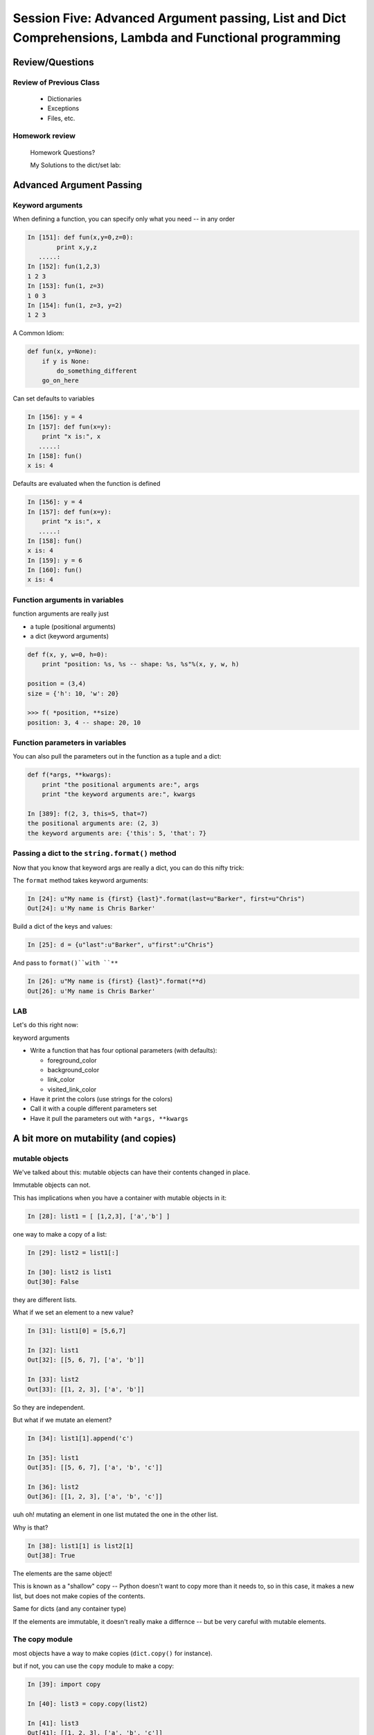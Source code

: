 
.. Foundations 2: Python slides file, created by
   hieroglyph-quickstart on Wed Apr  2 18:42:06 2014.


********************************************************************************************************
Session Five: Advanced Argument passing, List and Dict Comprehensions, Lambda and Functional programming
********************************************************************************************************



================
Review/Questions
================

Review of Previous Class
------------------------

  * Dictionaries
  * Exceptions
  * Files, etc.


Homework review
---------------
  
  Homework Questions?
  
  My Solutions to the dict/set lab:
    

=========================
Advanced Argument Passing
=========================

Keyword arguments
-----------------

When defining a function, you can specify only what you need -- in any order

.. code-block:: ipython

    In [151]: def fun(x,y=0,z=0):
            print x,y,z
       .....:
    In [152]: fun(1,2,3)
    1 2 3
    In [153]: fun(1, z=3)
    1 0 3
    In [154]: fun(1, z=3, y=2)
    1 2 3


.. nextslide::


A Common Idiom:

.. code-block:: python    

    def fun(x, y=None):
        if y is None:
            do_something_different
        go_on_here



.. nextslide::

Can set defaults to variables

.. code-block:: ipython

    In [156]: y = 4
    In [157]: def fun(x=y):
        print "x is:", x
       .....:
    In [158]: fun()
    x is: 4


.. nextslide::

Defaults are evaluated when the function is defined

.. code-block:: ipython
    
    In [156]: y = 4
    In [157]: def fun(x=y):
        print "x is:", x
       .....:
    In [158]: fun()
    x is: 4
    In [159]: y = 6
    In [160]: fun()
    x is: 4



Function arguments in variables
-------------------------------

function arguments are really just

* a tuple (positional arguments) 
* a dict (keyword arguments) 

.. code-block:: python

    def f(x, y, w=0, h=0):
        print "position: %s, %s -- shape: %s, %s"%(x, y, w, h)

    position = (3,4)
    size = {'h': 10, 'w': 20}

    >>> f( *position, **size)
    position: 3, 4 -- shape: 20, 10



Function parameters in variables
--------------------------------

You can also pull the parameters out in the function as a tuple and a dict:

.. code-block:: ipython

    def f(*args, **kwargs):
        print "the positional arguments are:", args
        print "the keyword arguments are:", kwargs

    In [389]: f(2, 3, this=5, that=7)
    the positional arguments are: (2, 3)
    the keyword arguments are: {'this': 5, 'that': 7}

Passing a dict to the ``string.format()`` method
------------------------------------------------

Now that you know that keyword args are really a dict, you can do this nifty trick:

The ``format`` method takes keyword arguments:

.. code-block:: ipython

    In [24]: u"My name is {first} {last}".format(last=u"Barker", first=u"Chris")
    Out[24]: u'My name is Chris Barker'

Build a dict of the keys and values:

.. code-block:: ipython  

    In [25]: d = {u"last":u"Barker", u"first":u"Chris"}

And pass to ``format()``with ``**``

.. code-block:: ipython  

    In [26]: u"My name is {first} {last}".format(**d)
    Out[26]: u'My name is Chris Barker'




LAB
---

Let's do this right now:

keyword arguments

* Write a function that has four optional parameters (with defaults):
  
  - foreground_color
  - background_color
  - link_color
  - visited_link_color
  
* Have it print the colors (use strings for the colors)
* Call it with a couple different parameters set
* Have it pull the parameters out with ``*args, **kwargs`` 

=====================================
A bit more on mutability (and copies)
=====================================

mutable objects
----------------

We've talked about this: mutable objects can have their contents changed in place.

Immutable objects can not.

This has implications when you have a container with mutable objects in it:

.. code-block:: ipython

	In [28]: list1 = [ [1,2,3], ['a','b'] ]

one way to make a copy of a list:

.. code-block:: ipython

	In [29]: list2 = list1[:]

	In [30]: list2 is list1
	Out[30]: False

they are different lists.

.. nextslide::

What if we set an element to a new value?

.. code-block:: ipython

	In [31]: list1[0] = [5,6,7]

	In [32]: list1
	Out[32]: [[5, 6, 7], ['a', 'b']]

	In [33]: list2
	Out[33]: [[1, 2, 3], ['a', 'b']]

So they are independent.

.. nextslide::

But what if we mutate an element?

.. code-block:: ipython

	In [34]: list1[1].append('c')

	In [35]: list1
	Out[35]: [[5, 6, 7], ['a', 'b', 'c']]

	In [36]: list2
	Out[36]: [[1, 2, 3], ['a', 'b', 'c']]

uuh oh! mutating an element in one list mutated the one in the other list.

.. nextslide::

Why is that?

.. code-block:: ipython

	In [38]: list1[1] is list2[1]
	Out[38]: True

The elements are the same object!

This is known as a "shallow" copy -- Python doesn't want to copy more than it needs to, so in this case, it makes a new list, but does not make copies of the contents.

Same for dicts (and any container type)

If the elements are immutable, it doesn't really make a differnce -- but be very careful with mutable elements.


The copy module
--------------------

most objects have a way to make copies (``dict.copy()`` for instance).

but if not, you can use the ``copy`` module to make a copy:

.. code-block:: ipython

	In [39]: import copy

	In [40]: list3 = copy.copy(list2)

	In [41]: list3
	Out[41]: [[1, 2, 3], ['a', 'b', 'c']]

This is also a shallow copy.

.. nextslide::

But there is another option:

.. code-block:: ipython

	In [3]: list1
	Out[3]: [[1, 2, 3], ['a', 'b', 'c']]

	In [4]: list2 = copy.deepcopy(list1)

	In [5]: list1[0].append(4)

	In [6]: list1
	Out[6]: [[1, 2, 3, 4], ['a', 'b', 'c']]

	In [7]: list2
	Out[7]: [[1, 2, 3], ['a', 'b', 'c']]

``deepcopy`` recurses through the object, making copies of everything as it goes.

.. nextslide::


I happened on this thread on stack overflow:

http://stackoverflow.com/questions/3975376/understanding-dict-copy-shallow-or-deep  


The OP is pretty confused -- can you sort it out?

Make sure you understand the difference between a reference, a shallow copy, and a deep copy.

Mutables as default arguments:
------------------------------

Another "gotcha" is using mutables as default arguments:

.. code-block:: ipython

	In [11]: def fun(x, a=[]):
	   ....:     a.append(x)
	   ....:     print a
	   ....: 

This makes sense: maybe you'd pass in a list, but the default is an empty list.

But:

.. code-block:: ipython

	In [12]: fun(3)
	[3]

	In [13]: fun(4)
	[3, 4]

Huh?!

.. nextslide::

Remember that that default argument is defined when the function is created: there will be only one list, and every time the function is called, that same list is used. 


The solution:

The standard practice for such a mutable default argument:

.. code-block:: ipython

	In [15]: def fun(x, a=None):
	   ....:     if a is None:
	   ....:         a = []
	   ....:     a.append(x)
	   ....:     print a
	In [16]: fun(3)
	[3]
	In [17]: fun(4)
	[4]

You get a new list every time the function is called


============================
List and Dict Comprehensions
============================

List comprehensions
-------------------
A bit of functional programming


consider this common for loop structure:

.. code-block:: python  

    new_list = []
    for variable in a_list:
        new_list.append(expression)

This can be expressed with a single line using a "list comprehension"

.. code-block:: python

    new_list = [expression for variable in a_list]


.. nextslide::


What about nested for loops?

.. code-block:: python      

    new_list = []
    for var in a_list:
        for var2 in a_list2:
            new_list.append(expression)

Can also be expressed in one line:

.. code-block:: python      

    new_list =  [exp for var in a_list for var2 in a_list2]

You get the "outer product", i.e. all combinations.

(demo)

.. nextslide::

But usually you at least have a conditional in the loop:

.. code-block:: python  

    new_list = []
    for variable in a_list:
        if something_is_true:
            new_list.append(expression)

You can add a conditional to the comprehension:

.. code-block:: python  

    new_list = [expr for var in a_list if something_is_true]



(demo)

.. nextslide::

Examples:

.. code-block:: ipython  

    In [341]: [x**2 for x in range(3)]
    Out[341]: [0, 1, 4]

    In [342]: [x+y for x in range(3) for y in range(5,7)]
    Out[342]: [5, 6, 6, 7, 7, 8]
    
    In [343]: [x*2 for x in range(6) if not x%2]
    Out[343]: [0, 4, 8]



.. nextslide::

Remember this from last week?

.. code-block:: python  

    [name for name in dir(__builtin__) if "Error" in name]
    ['ArithmeticError',
     'AssertionError',
     'AttributeError',
     'BufferError',
     'EOFError',
     ....



Set Comprehensions
------------------

You can do it with sets, too:

.. code-block:: python  

    new_set = { value for variable in a_sequence }


same as for loop:

.. code-block:: python  

    new_set = set()
    for key in a_list:
        new_set.add(value)



.. nextslide::

Example: finding all the vowels in a string...

.. code-block:: ipython      

	In [19]: s = "a not very long string"

	In [20]: vowels = set('aeiou')

	In [21]: { let for let in s if let in vowels }
	Out[21]: {'a', 'e', 'i', 'o'}

Side note: why did I do ``set('aeiou')`` rather than just `aeiou` ?


Dict Comprehensions
-------------------

Also with dictionaries

.. code-block:: python

    new_dict = { key:value for variable in a_sequence}


same as for loop:

.. code-block:: python

    new_dict = {}
    for key in a_list:
        new_dict[key] = value



.. nextslide::

Example

.. code-block:: ipython

    In [22]: { i: "this_%i"%i for i in range(5) }
    Out[22]: {0: 'this_0', 1: 'this_1', 2: 'this_2',
              3: 'this_3', 4: 'this_4'}


(not as useful with the ``dict()``  constructor...)


===================
Anonymous functions
===================

lambda
------

.. code-block:: ipython

    In [171]: f = lambda x, y: x+y
    In [172]: f(2,3)
    Out[172]: 5

Content can only be an expression -- not a statement

Anyone remember what the difference is?

Called "Anonymous": it doesn't need a name.

.. nextslide::

It's a python object, it can be stored in a list or other container

.. code-block:: ipython

    In [7]: l = [lambda x, y: x+y]
    In [8]: type(l[0])
    Out[8]: function


And you can call it:

.. code-block:: ipython

    In [9]: l[0](3,4)
    Out[9]: 7


Functions as first class objects
---------------------------------

You can do that with "regular" functions too:

.. code-block:: ipython    

    In [12]: def fun(x,y):
       ....:     return x+y
       ....:
    In [13]: l = [fun]
    In [14]: type(l[0])
    Out[14]: function
    In [15]: l[0](3,4)
    Out[15]: 7



======================
Functional Programming
======================

map
---

``map``  "maps" a function onto a sequence of objects -- It applies the function to each item in the list, returning another list


.. code-block:: ipython    

    In [23]: l = [2, 5, 7, 12, 6, 4]
    In [24]: def fun(x):
                 return x*2 + 10
    In [25]: map(fun, l)
    Out[25]: [14, 20, 24, 34, 22, 18]


But if it's a small function, and you only need it once:

.. code-block:: ipython

    In [26]: map(lambda x: x*2 + 10, l)
    Out[26]: [14, 20, 24, 34, 22, 18]


filter
------

``filter``  "filters" a sequence of objects with a boolean function --
It keeps only those for which the function is True

To get only the even numbers:

.. code-block:: ipython

    In [27]: l = [2, 5, 7, 12, 6, 4]
    In [28]: filter(lambda x: not x%2, l)
    Out[28]: [2, 12, 6, 4]



reduce
------

``reduce``  "reduces" a sequence of objects to a single object with a function that combines two arguments

To get the sum:

.. code-block:: ipython

    In [30]: l = [2, 5, 7, 12, 6, 4]
    In [31]: reduce(lambda x,y: x+y, l)
    Out[31]: 36


To get the product:

.. code-block:: ipython

    In [32]: reduce(lambda x,y: x*y, l)
    Out[32]: 20160


Comprehensions
--------------

Couldn't you do all this with comprehensions?

Yes:

.. code-block:: ipython

    In [33]: [x+2 + 10 for x in l]
    Out[33]: [14, 17, 19, 24, 18, 16]
    In [34]: [x for x in l if not x%2]
    Out[34]: [2, 12, 6, 4]


(Except Reduce)

But Guido thinks almost all uses of reduce are really ``sum()`` 

Functional Programming
----------------------

Comprehensions and map, filter, reduce are all "functional programming" approaches}

``map, filter``  and ``reduce``  pre-date comprehensions in Python's history

Some people like that syntax better

And "map-reduce" is a big concept these days for parallel processing of "Big Data" in NoSQL databases.

(Hadoop, MongoDB, etc.)


A bit more about lambda
------------------------

Can also use keyword arguments}

.. code-block:: ipython
    
    In [186]: l = []
    In [187]: for i in range(3):
        l.append(lambda x, e=i: x**e)
       .....:
    In [189]: for f in l:
        print f(3)
    1
    3
    9

Note when the keyword argument is evaluated: this turns out to be very handy!

=========
Homework
=========


List comprehensions
--------------------

Note: this is a bit of a "backwards" exercise --
we show you code, you figure out what it does.

As a result, not much to submit -- but so we can give you credit, submit a file with a solution to the final problem.

.. code-block:: python

	>>> feast = ['lambs', 'sloths', 'orangutans', 'breakfast cereals', 'fruit bats']

	>>> comprehension = [delicacy.capitalize() for delicacy in feast]

What is the output of:

.. code-block:: python

	>>> comprehension[0]
	???

	>>> comprehension[2]
	???

(figure it out before you try it)

2. Filtering lists with list comprehensions


.. code-block:: python

	>>> feast = ['spam', 'sloths', 'orangutans', 'breakfast cereals',
	            'fruit bats']

	>>> comprehension = [delicacy for delicacy in feast if len(delicacy) > 6]

What is the output of:

.. code-block:: python

	>>> len(feast)
	???

	>>> len(comprehension)
	???

(figure it out first!)

3. Unpacking tuples in list comprehensions


.. code-block:: python

	>>> list_of_tuples = [(1, 'lumberjack'), (2, 'inquisition'), (4, 'spam')]

	>>> comprehension = [ skit * number for number, skit in list_of_tuples ]

What is the output of:

.. code-block:: python

	>>> comprehension[0]
	???

	>>> len(comprehension[2])
	???

4. Double list comprehension

.. code-block:: python

	>>> list_of_eggs = ['poached egg', 'fried egg']

	>>> list_of_meats = ['lite spam', 'ham spam', 'fried spam']

	>>> comprehension = [ '{0} and {1}'.format(egg, meat) for egg in list_of_eggs for meat in list_of_meats]

What is the output of:

.. code-block:: python

	>>> len(comprehension)
	???

	>>> comprehension[0]
	???

5. Creating a set with set comprehension


.. code-block:: python

	>>> comprehension = { x for x in 'aabbbcccc'}

What is the output of:

.. code-block:: python

	>>> comprehension
	???

6. Creating a dictionary with dictionary comprehension


.. code-block:: python

	>>> dict_of_weapons = {'first': 'fear', 'second': 'surprise',
	            'third':'ruthless efficiency', 'forth':'fanatical devotion',
	            'fifth': None}

	>>> dict_comprehension = { k.upper(): weapon for k, weapon in dict_of_weapons.iteritems() if weapon}

What is the output of:

.. code-block:: python

>>> 'first' in dict_comprehension
	???

	>>> 'FIRST' in dict_comprehension
	???

	>>> len(dict_of_weapons)
	???

	>>> len(dict_comprehension)
	???


See also:

https://github.com/gregmalcolm/python_koans

https://github.com/gregmalcolm/python_koans/blob/master/python2/koans/about_comprehension.py


7. Count even numbers


(submit this one to gitHub for credit on this assignment)

This is from CodingBat "count_evens" (http://codingbat.com/prob/p189616)

*Using list comprehension*, return the number of even ints in the given array.

Note: the % "mod" operator computes the remainder, e.g. ``5 % 2`` is 1. 

::

    count_evens([2, 1, 2, 3, 4]) → 3
    
    count_evens([2, 2, 0]) → 3
    
    count_evens([1, 3, 5]) → 0
    

.. code-block:: python

    def count_evens(nums):
       one_line_comprehension_here


dict and set comprehensions
----------------------------

Let's revisiting the dict/set lab -- see how much you can do with comprehensions instead. 

Specifically,  look at these:

First a slightly bigger, more interesting (or at least bigger..) dict:

.. code-block:: python

	food_prefs = {"name": u"Chris",
	              u"city": u"Seattle",
	              u"cake": u"chocolate",
	              u"fruit": u"mango",
	              u"salad": u"greek",
	              u"pasta": u"lasagna"}


1. Print the dict by passing it to a string format method, so that you get something like:

"Chris is from Seattle, and he likes chocolate cake, mango fruit, greek salad, and lasagna pasta"

2. Using a list comprehension, build a dictionary of numbers from zero to fifteen and the hexadecimal equivalent (string is fine).

3. Do the previous entirely with a dict comprehension -- should be a one-liner

4. Using the dictionary from item 1: Make a dictionary using the same keys but with the number of 'a's in each value. You can do this either by editing the dict in place, or making a new one. If you edit in place, make a copy first!


5. Create sets s2, s3 and s4 that contain numbers from zero through twenty, divisible 2, 3 and 4.
  
  a. Do this with one set comprehension for each set.
  
  b. What if you had a lot more than 3? -- Don't Repeat Yourself (DRY)
   
   - create a sequence that holds all three sets
   - loop through that sequence to build the sets up -- so no repeated code.

  c. Extra credit:  do it all as a one-liner by nesting a set comprehension in side s list comprehension..(OK, that may be getting carried away!)


lambda and keyword argument magic
-----------------------------------

Write a function that returns a list of n functions,
such that each one, when called, will return the input value,
incremented by an increasing number.

Use a for loop, ``lambda``, and a keyword argument

Not clear? here's what you should get

.. code-block:: ipython

	In [96]: the_list = function_builder(4)
    ### so the_list should contain n functions (callables)

	In [97]: the_list[0](2)
	Out[97]: 2
    ## the zeroth element of the list is a function that add 0
    ## to the input, hence called with 2, returns 2

	In [98]: the_list[1](2)
	Out[98]: 3
	## the 1st element of the list is a function that adds 1
	## to the input value, thus called with 2, returns 3

	In [100]: for f in the_list:
	    print f(5)
	   .....:     
	5
	6
	7
	8
    ### If you loop through them all, and call them, each one adds one more to the input, 5... i.e. the nth function in the list adds n to the input.


Extra credit:

Do it with a list comprehension, instead of a for loop

Functional files
-----------------

Write a program that takes a filname and "cleans" the file be removing all teh leading and trailing whitespace from each line.

Read in the original file and write out a new one, either creating a new file or overwriting the existing one.

Give your user the option of which to perform.

Use ``map()`` to do the work.

Write a second version using a comprehension.

Hint:

``sys.argv`` hold the command line arguments the user typed in. If the user types:

::

  $ python the_script a_file_name
  
Then:

.. code-block:: python

    import sys
    filename = sys.argv[1] 

will get ``filename == "a_file_name"``


Recommended Reading
---------------------

* LPTHW: Ex 40 - 45

http://learnpythonthehardway.org/book/

* Dive Into Python: chapter 4, 5

http://www.diveintopython.net/toc/index.html

